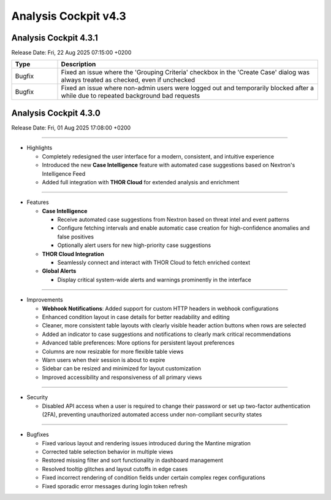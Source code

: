 .. Index:: 4.3 Changes

Analysis Cockpit v4.3
---------------------

Analysis Cockpit 4.3.1
######################

Release Date: Fri, 22 Aug 2025 07:15:00 +0200

.. list-table::
    :header-rows: 1
    :widths: 15, 85

    * - Type
      - Description
    * - Bugfix
      - Fixed an issue where the 'Grouping Criteria' checkbox in the 'Create Case' dialog was always treated as checked, even if unchecked
    * - Bugfix
      - Fixed an issue where non-admin users were logged out and temporarily blocked after a while due to repeated background bad requests

Analysis Cockpit 4.3.0
######################

Release Date: Fri, 01 Aug 2025 17:08:00 +0200

----

* Highlights

  - Completely redesigned the user interface for a modern, consistent, and intuitive experience
  - Introduced the new **Case Intelligence** feature with automated case suggestions based on Nextron's Intelligence Feed
  - Added full integration with **THOR Cloud** for extended analysis and enrichment

----

* Features

  - **Case Intelligence**

    - Receive automated case suggestions from Nextron based on threat intel and event patterns
    - Configure fetching intervals and enable automatic case creation for high-confidence anomalies and false positives
    - Optionally alert users for new high-priority case suggestions

  - **THOR Cloud Integration**

    - Seamlessly connect and interact with THOR Cloud to fetch enriched context

  - **Global Alerts**

    - Display critical system-wide alerts and warnings prominently in the interface

----

* Improvements

  - **Webhook Notifications**: Added support for custom HTTP headers in webhook configurations
  - Enhanced condition layout in case details for better readability and editing
  - Cleaner, more consistent table layouts with clearly visible header action buttons when rows are selected
  - Added an indicator to case suggestions and notifications to clearly mark critical recommendations
  - Advanced table preferences: More options for persistent layout preferences
  - Columns are now resizable for more flexible table views
  - Warn users when their session is about to expire
  - Sidebar can be resized and minimized for layout customization
  - Improved accessibility and responsiveness of all primary views

----

* Security

  - Disabled API access when a user is required to change their password or set up two-factor authentication (2FA), preventing unauthorized automated access under non-compliant security states

----

* Bugfixes

  - Fixed various layout and rendering issues introduced during the Mantine migration
  - Corrected table selection behavior in multiple views
  - Restored missing filter and sort functionality in dashboard management
  - Resolved tooltip glitches and layout cutoffs in edge cases
  - Fixed incorrect rendering of condition fields under certain complex regex configurations
  - Fixed sporadic error messages during login token refresh